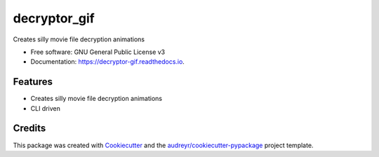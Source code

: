 ===============================
decryptor_gif
===============================


.. image:: https://img.shields.io/pypi/v/decryptor_gif.svg
        :target: https://pypi.python.org/pypi/decryptor_gif

.. image:: https://img.shields.io/travis/tetrismegistus/decryptor_gif.svg
        :target: https://travis-ci.org/tetrismegistus/decryptor_gif

.. image:: https://readthedocs.org/projects/decryptor-gif/badge/?version=latest
        :target: https://decryptor-gif.readthedocs.io/en/latest/?badge=latest
        :alt: Documentation Status

.. image:: https://pyup.io/repos/github/tetrismegistus/decryptor_gif/shield.svg
     :target: https://pyup.io/repos/github/tetrismegistus/decryptor_gif/
     :alt: Updates


Creates silly movie file decryption animations

* Free software: GNU General Public License v3
* Documentation: https://decryptor-gif.readthedocs.io.


Features
--------

* Creates silly movie file decryption animations
* CLI driven

Credits
---------

This package was created with Cookiecutter_ and the `audreyr/cookiecutter-pypackage`_ project template.

.. _Cookiecutter: https://github.com/audreyr/cookiecutter
.. _`audreyr/cookiecutter-pypackage`: https://github.com/audreyr/cookiecutter-pypackage

